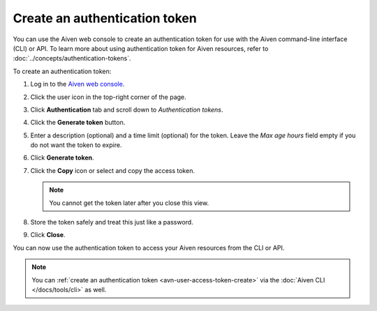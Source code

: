 Create an authentication token
==============================

You can use the Aiven web console to create an authentication token for use with the Aiven command-line interface (CLI) or API. 
To learn more about using authentication token for Aiven resources, refer to :doc:`../concepts/authentication-tokens`.

To create an authentication token:

1. Log in to the `Aiven web console <https://console.aiven.io/>`_.

2. Click the user icon in the top-right corner of the page.

3. Click **Authentication** tab and scroll down to *Authentication tokens*.

4. Click the **Generate token** button.

5. Enter a description (optional) and a time limit (optional) for the token. Leave the *Max age hours* field empty if you do not want the token to expire.

6. Click **Generate token**.

7. Click the **Copy** icon or select and copy the access token.

   .. note::
       You cannot get the token later after you close this view.

8. Store the token safely and treat this just like a password.

9. Click **Close**.

You can now use the authentication token to access your Aiven resources from the CLI or API.

.. note::
    You can :ref:`create an authentication token <avn-user-access-token-create>` via the :doc:`Aiven CLI </docs/tools/cli>` as well.

